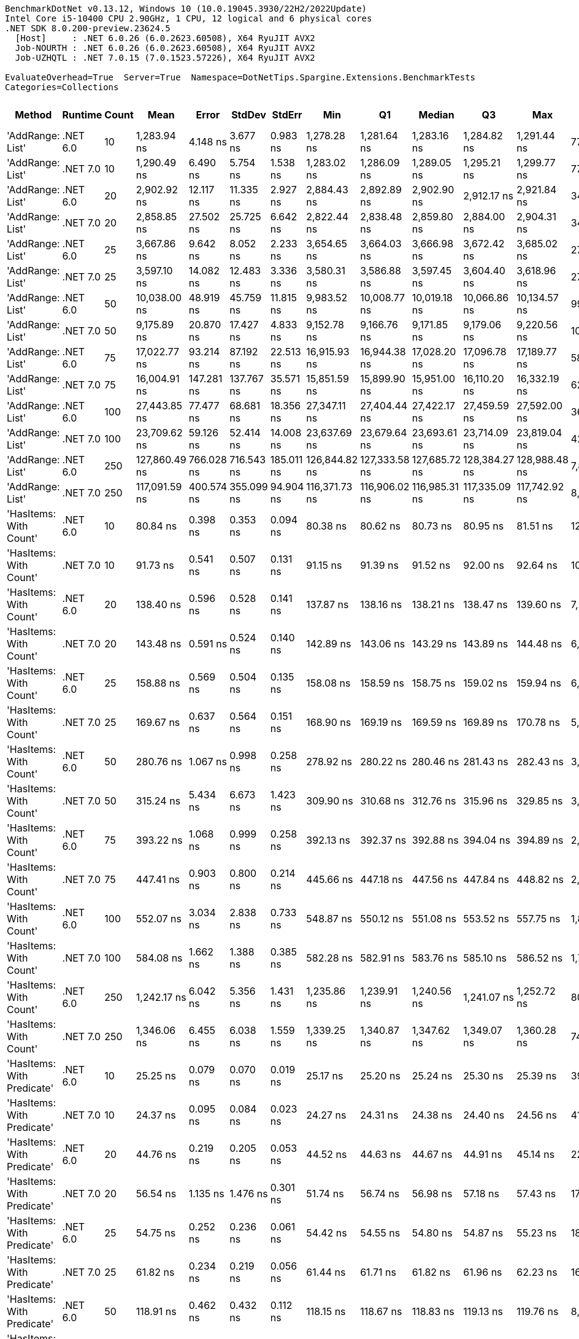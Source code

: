 ....
BenchmarkDotNet v0.13.12, Windows 10 (10.0.19045.3930/22H2/2022Update)
Intel Core i5-10400 CPU 2.90GHz, 1 CPU, 12 logical and 6 physical cores
.NET SDK 8.0.200-preview.23624.5
  [Host]     : .NET 6.0.26 (6.0.2623.60508), X64 RyuJIT AVX2
  Job-NOURTH : .NET 6.0.26 (6.0.2623.60508), X64 RyuJIT AVX2
  Job-UZHQTL : .NET 7.0.15 (7.0.1523.57226), X64 RyuJIT AVX2

EvaluateOverhead=True  Server=True  Namespace=DotNetTips.Spargine.Extensions.BenchmarkTests  
Categories=Collections  
....
[options="header"]
|===
|Method                      |Runtime   |Count  |Mean           |Error       |StdDev      |StdErr      |Min            |Q1             |Median         |Q3             |Max            |Op/s          |CI99.9% Margin  |Iterations  |Kurtosis  |MValue  |Skewness  |Rank  |LogicalGroup  |Baseline  |Code Size  |Allocated  
|'AddRange: List'            |.NET 6.0  |10     |    1,283.94 ns|    4.148 ns|    3.677 ns|    0.983 ns|    1,278.28 ns|    1,281.64 ns|    1,283.16 ns|    1,284.82 ns|    1,291.44 ns|     778,855.3|       4.1483 ns|       14.00|     2.678|   2.000|    0.7526|    31|*             |No        |    1,337 B|      504 B
|'AddRange: List'            |.NET 7.0  |10     |    1,290.49 ns|    6.490 ns|    5.754 ns|    1.538 ns|    1,283.02 ns|    1,286.09 ns|    1,289.05 ns|    1,295.21 ns|    1,299.77 ns|     774,899.9|       6.4903 ns|       14.00|     1.373|   2.000|    0.1435|    31|*             |No        |    2,067 B|      504 B
|'AddRange: List'            |.NET 6.0  |20     |    2,902.92 ns|   12.117 ns|   11.335 ns|    2.927 ns|    2,884.43 ns|    2,892.89 ns|    2,902.90 ns|    2,912.17 ns|    2,921.84 ns|     344,481.0|      12.1175 ns|       15.00|     1.512|   2.000|   -0.0749|    33|*             |No        |    1,337 B|      896 B
|'AddRange: List'            |.NET 7.0  |20     |    2,858.85 ns|   27.502 ns|   25.725 ns|    6.642 ns|    2,822.44 ns|    2,838.48 ns|    2,859.80 ns|    2,884.00 ns|    2,904.31 ns|     349,790.5|      27.5021 ns|       15.00|     1.520|   2.000|    0.1514|    33|*             |No        |    2,067 B|      896 B
|'AddRange: List'            |.NET 6.0  |25     |    3,667.86 ns|    9.642 ns|    8.052 ns|    2.233 ns|    3,654.65 ns|    3,664.03 ns|    3,666.98 ns|    3,672.42 ns|    3,685.02 ns|     272,638.9|       9.6423 ns|       13.00|     2.520|   2.000|    0.3172|    35|*             |No        |    1,337 B|      896 B
|'AddRange: List'            |.NET 7.0  |25     |    3,597.10 ns|   14.082 ns|   12.483 ns|    3.336 ns|    3,580.31 ns|    3,586.88 ns|    3,597.45 ns|    3,604.40 ns|    3,618.96 ns|     278,001.8|      14.0815 ns|       14.00|     1.737|   2.000|    0.1751|    34|*             |No        |    2,067 B|      896 B
|'AddRange: List'            |.NET 6.0  |50     |   10,038.00 ns|   48.919 ns|   45.759 ns|   11.815 ns|    9,983.52 ns|   10,008.77 ns|   10,019.18 ns|   10,066.86 ns|   10,134.57 ns|      99,621.4|      48.9194 ns|       15.00|     2.116|   2.000|    0.6507|    37|*             |No        |    1,337 B|     1688 B
|'AddRange: List'            |.NET 7.0  |50     |    9,175.89 ns|   20.870 ns|   17.427 ns|    4.833 ns|    9,152.78 ns|    9,166.76 ns|    9,171.85 ns|    9,179.06 ns|    9,220.56 ns|     108,981.2|      20.8697 ns|       13.00|     3.780|   2.000|    1.0699|    36|*             |No        |    2,067 B|     1688 B
|'AddRange: List'            |.NET 6.0  |75     |   17,022.77 ns|   93.214 ns|   87.192 ns|   22.513 ns|   16,915.93 ns|   16,944.38 ns|   17,028.20 ns|   17,096.78 ns|   17,189.77 ns|      58,744.8|      93.2138 ns|       15.00|     1.634|   2.000|    0.3408|    39|*             |No        |    1,337 B|     1688 B
|'AddRange: List'            |.NET 7.0  |75     |   16,004.91 ns|  147.281 ns|  137.767 ns|   35.571 ns|   15,851.59 ns|   15,899.90 ns|   15,951.00 ns|   16,110.20 ns|   16,332.19 ns|      62,480.8|     147.2814 ns|       15.00|     2.638|   2.000|    0.8778|    38|*             |No        |    2,067 B|     1688 B
|'AddRange: List'            |.NET 6.0  |100    |   27,443.85 ns|   77.477 ns|   68.681 ns|   18.356 ns|   27,347.11 ns|   27,404.44 ns|   27,422.17 ns|   27,459.59 ns|   27,592.00 ns|      36,438.0|      77.4769 ns|       14.00|     2.718|   2.000|    0.8994|    41|*             |No        |    1,337 B|     3520 B
|'AddRange: List'            |.NET 7.0  |100    |   23,709.62 ns|   59.126 ns|   52.414 ns|   14.008 ns|   23,637.69 ns|   23,679.64 ns|   23,693.61 ns|   23,714.09 ns|   23,819.04 ns|      42,177.0|      59.1264 ns|       14.00|     2.815|   2.000|    0.9976|    40|*             |No        |    2,067 B|     3520 B
|'AddRange: List'            |.NET 6.0  |250    |  127,860.49 ns|  766.028 ns|  716.543 ns|  185.011 ns|  126,844.82 ns|  127,333.58 ns|  127,685.72 ns|  128,384.27 ns|  128,988.48 ns|       7,821.0|     766.0280 ns|       15.00|     1.669|   2.000|    0.4449|    43|*             |No        |    1,337 B|     7513 B
|'AddRange: List'            |.NET 7.0  |250    |  117,091.59 ns|  400.574 ns|  355.099 ns|   94.904 ns|  116,371.73 ns|  116,906.02 ns|  116,985.31 ns|  117,335.09 ns|  117,742.92 ns|       8,540.3|     400.5742 ns|       14.00|     2.460|   2.000|    0.0890|    42|*             |No        |    2,067 B|     7512 B
|'HasItems: With Count'      |.NET 6.0  |10     |       80.84 ns|    0.398 ns|    0.353 ns|    0.094 ns|       80.38 ns|       80.62 ns|       80.73 ns|       80.95 ns|       81.51 ns|  12,369,436.3|       0.3980 ns|       14.00|     2.239|   2.000|    0.7718|     7|*             |No        |      298 B|       40 B
|'HasItems: With Count'      |.NET 7.0  |10     |       91.73 ns|    0.541 ns|    0.507 ns|    0.131 ns|       91.15 ns|       91.39 ns|       91.52 ns|       92.00 ns|       92.64 ns|  10,900,994.9|       0.5415 ns|       15.00|     1.975|   2.000|    0.8081|     9|*             |No        |      291 B|       40 B
|'HasItems: With Count'      |.NET 6.0  |20     |      138.40 ns|    0.596 ns|    0.528 ns|    0.141 ns|      137.87 ns|      138.16 ns|      138.21 ns|      138.47 ns|      139.60 ns|   7,225,282.1|       0.5961 ns|       14.00|     2.859|   2.000|    1.1161|    11|*             |No        |      298 B|       40 B
|'HasItems: With Count'      |.NET 7.0  |20     |      143.48 ns|    0.591 ns|    0.524 ns|    0.140 ns|      142.89 ns|      143.06 ns|      143.29 ns|      143.89 ns|      144.48 ns|   6,969,775.9|       0.5907 ns|       14.00|     1.924|   2.000|    0.7021|    12|*             |No        |      291 B|       40 B
|'HasItems: With Count'      |.NET 6.0  |25     |      158.88 ns|    0.569 ns|    0.504 ns|    0.135 ns|      158.08 ns|      158.59 ns|      158.75 ns|      159.02 ns|      159.94 ns|   6,294,089.1|       0.5688 ns|       14.00|     2.457|   2.000|    0.6676|    14|*             |No        |      298 B|       40 B
|'HasItems: With Count'      |.NET 7.0  |25     |      169.67 ns|    0.637 ns|    0.564 ns|    0.151 ns|      168.90 ns|      169.19 ns|      169.59 ns|      169.89 ns|      170.78 ns|   5,893,957.4|       0.6366 ns|       14.00|     2.039|   2.000|    0.5502|    15|*             |No        |      291 B|       40 B
|'HasItems: With Count'      |.NET 6.0  |50     |      280.76 ns|    1.067 ns|    0.998 ns|    0.258 ns|      278.92 ns|      280.22 ns|      280.46 ns|      281.43 ns|      282.43 ns|   3,561,820.8|       1.0667 ns|       15.00|     2.049|   2.000|    0.0833|    19|*             |No        |      298 B|       40 B
|'HasItems: With Count'      |.NET 7.0  |50     |      315.24 ns|    5.434 ns|    6.673 ns|    1.423 ns|      309.90 ns|      310.68 ns|      312.76 ns|      315.96 ns|      329.85 ns|   3,172,214.1|       5.4337 ns|       22.00|     2.969|   2.000|    1.2525|    22|*             |No        |      291 B|       40 B
|'HasItems: With Count'      |.NET 6.0  |75     |      393.22 ns|    1.068 ns|    0.999 ns|    0.258 ns|      392.13 ns|      392.37 ns|      392.88 ns|      394.04 ns|      394.89 ns|   2,543,118.3|       1.0676 ns|       15.00|     1.511|   2.000|    0.4578|    23|*             |No        |      298 B|       40 B
|'HasItems: With Count'      |.NET 7.0  |75     |      447.41 ns|    0.903 ns|    0.800 ns|    0.214 ns|      445.66 ns|      447.18 ns|      447.56 ns|      447.84 ns|      448.82 ns|   2,235,094.7|       0.9029 ns|       14.00|     2.778|   2.000|   -0.5163|    25|*             |No        |      291 B|       40 B
|'HasItems: With Count'      |.NET 6.0  |100    |      552.07 ns|    3.034 ns|    2.838 ns|    0.733 ns|      548.87 ns|      550.12 ns|      551.08 ns|      553.52 ns|      557.75 ns|   1,811,361.6|       3.0343 ns|       15.00|     2.264|   2.000|    0.8176|    27|*             |No        |      298 B|       40 B
|'HasItems: With Count'      |.NET 7.0  |100    |      584.08 ns|    1.662 ns|    1.388 ns|    0.385 ns|      582.28 ns|      582.91 ns|      583.76 ns|      585.10 ns|      586.52 ns|   1,712,102.1|       1.6619 ns|       13.00|     1.587|   2.000|    0.1507|    29|*             |No        |      291 B|       40 B
|'HasItems: With Count'      |.NET 6.0  |250    |    1,242.17 ns|    6.042 ns|    5.356 ns|    1.431 ns|    1,235.86 ns|    1,239.91 ns|    1,240.56 ns|    1,241.07 ns|    1,252.72 ns|     805,041.5|       6.0420 ns|       14.00|     2.402|   2.000|    0.9964|    30|*             |No        |      298 B|       40 B
|'HasItems: With Count'      |.NET 7.0  |250    |    1,346.06 ns|    6.455 ns|    6.038 ns|    1.559 ns|    1,339.25 ns|    1,340.87 ns|    1,347.62 ns|    1,349.07 ns|    1,360.28 ns|     742,906.8|       6.4545 ns|       15.00|     2.584|   2.000|    0.6621|    32|*             |No        |      291 B|       40 B
|'HasItems: With Predicate'  |.NET 6.0  |10     |       25.25 ns|    0.079 ns|    0.070 ns|    0.019 ns|       25.17 ns|       25.20 ns|       25.24 ns|       25.30 ns|       25.39 ns|  39,596,634.0|       0.0795 ns|       14.00|     1.783|   2.000|    0.5149|     2|*             |No        |      441 B|          -
|'HasItems: With Predicate'  |.NET 7.0  |10     |       24.37 ns|    0.095 ns|    0.084 ns|    0.023 ns|       24.27 ns|       24.31 ns|       24.38 ns|       24.40 ns|       24.56 ns|  41,026,533.3|       0.0950 ns|       14.00|     2.452|   2.000|    0.6405|     1|*             |No        |      308 B|          -
|'HasItems: With Predicate'  |.NET 6.0  |20     |       44.76 ns|    0.219 ns|    0.205 ns|    0.053 ns|       44.52 ns|       44.63 ns|       44.67 ns|       44.91 ns|       45.14 ns|  22,340,723.4|       0.2190 ns|       15.00|     1.916|   2.000|    0.6781|     3|*             |No        |      441 B|          -
|'HasItems: With Predicate'  |.NET 7.0  |20     |       56.54 ns|    1.135 ns|    1.476 ns|    0.301 ns|       51.74 ns|       56.74 ns|       56.98 ns|       57.18 ns|       57.43 ns|  17,687,483.9|       1.1354 ns|       24.00|     8.460|   2.000|   -2.6037|     5|*             |No        |      308 B|          -
|'HasItems: With Predicate'  |.NET 6.0  |25     |       54.75 ns|    0.252 ns|    0.236 ns|    0.061 ns|       54.42 ns|       54.55 ns|       54.80 ns|       54.87 ns|       55.23 ns|  18,264,923.4|       0.2522 ns|       15.00|     2.160|   2.000|    0.4240|     4|*             |No        |      441 B|          -
|'HasItems: With Predicate'  |.NET 7.0  |25     |       61.82 ns|    0.234 ns|    0.219 ns|    0.056 ns|       61.44 ns|       61.71 ns|       61.82 ns|       61.96 ns|       62.23 ns|  16,176,607.9|       0.2338 ns|       15.00|     2.149|   2.000|   -0.1317|     6|*             |No        |      308 B|          -
|'HasItems: With Predicate'  |.NET 6.0  |50     |      118.91 ns|    0.462 ns|    0.432 ns|    0.112 ns|      118.15 ns|      118.67 ns|      118.83 ns|      119.13 ns|      119.76 ns|   8,409,550.6|       0.4619 ns|       15.00|     2.228|   2.000|    0.3195|    10|*             |No        |      441 B|          -
|'HasItems: With Predicate'  |.NET 7.0  |50     |      121.87 ns|    2.435 ns|    3.079 ns|    0.642 ns|      118.20 ns|      118.55 ns|      122.27 ns|      124.97 ns|      127.59 ns|   8,205,667.6|       2.4348 ns|       23.00|     1.421|   2.000|    0.0854|    10|*             |No        |      308 B|          -
|'HasItems: With Predicate'  |.NET 6.0  |75     |      154.44 ns|    0.519 ns|    0.485 ns|    0.125 ns|      153.74 ns|      154.14 ns|      154.24 ns|      154.75 ns|      155.48 ns|   6,474,967.5|       0.5186 ns|       15.00|     2.218|   2.000|    0.6220|    13|*             |No        |      441 B|          -
|'HasItems: With Predicate'  |.NET 7.0  |75     |      173.06 ns|    0.768 ns|    0.719 ns|    0.186 ns|      171.90 ns|      172.64 ns|      173.02 ns|      173.54 ns|      174.13 ns|   5,778,338.1|       0.7685 ns|       15.00|     1.769|   2.000|   -0.0587|    16|*             |No        |      308 B|          -
|'HasItems: With Predicate'  |.NET 6.0  |100    |      203.21 ns|    0.303 ns|    0.253 ns|    0.070 ns|      202.82 ns|      203.08 ns|      203.15 ns|      203.31 ns|      203.79 ns|   4,921,115.1|       0.3030 ns|       13.00|     2.887|   2.000|    0.5975|    17|*             |No        |      441 B|          -
|'HasItems: With Predicate'  |.NET 7.0  |100    |      229.36 ns|    2.733 ns|    2.556 ns|    0.660 ns|      225.60 ns|      226.98 ns|      230.71 ns|      231.33 ns|      232.21 ns|   4,359,899.8|       2.7325 ns|       15.00|     1.446|   2.000|   -0.5016|    18|*             |No        |      308 B|          -
|'HasItems: With Predicate'  |.NET 6.0  |250    |      431.96 ns|    1.666 ns|    1.558 ns|    0.402 ns|      429.38 ns|      430.39 ns|      432.20 ns|      432.74 ns|      434.66 ns|   2,315,033.7|       1.6660 ns|       15.00|     1.848|   2.000|   -0.0306|    24|*             |No        |      441 B|          -
|'HasItems: With Predicate'  |.NET 7.0  |250    |      553.47 ns|    3.452 ns|    3.229 ns|    0.834 ns|      549.90 ns|      550.89 ns|      552.02 ns|      555.37 ns|      559.80 ns|   1,806,783.5|       3.4522 ns|       15.00|     2.045|   2.000|    0.7061|    27|*             |No        |      308 B|          -
|HasItems                    |.NET 6.0  |10     |       80.81 ns|    0.296 ns|    0.277 ns|    0.071 ns|       80.44 ns|       80.55 ns|       80.75 ns|       81.01 ns|       81.35 ns|  12,375,394.1|       0.2958 ns|       15.00|     1.828|   2.000|    0.3547|     7|*             |No        |      297 B|       40 B
|HasItems                    |.NET 7.0  |10     |       89.96 ns|    0.484 ns|    0.453 ns|    0.117 ns|       89.34 ns|       89.63 ns|       89.80 ns|       90.19 ns|       90.78 ns|  11,116,089.2|       0.4839 ns|       15.00|     1.919|   2.000|    0.5829|     8|*             |No        |      290 B|       40 B
|HasItems                    |.NET 6.0  |20     |      137.16 ns|    0.684 ns|    0.640 ns|    0.165 ns|      136.34 ns|      136.60 ns|      136.89 ns|      137.63 ns|      138.46 ns|   7,290,738.6|       0.6843 ns|       15.00|     1.787|   2.000|    0.4356|    11|*             |No        |      297 B|       40 B
|HasItems                    |.NET 7.0  |20     |      143.26 ns|    0.644 ns|    0.602 ns|    0.155 ns|      142.58 ns|      142.80 ns|      143.11 ns|      143.62 ns|      144.37 ns|   6,980,342.2|       0.6436 ns|       15.00|     1.968|   2.000|    0.6113|    12|*             |No        |      290 B|       40 B
|HasItems                    |.NET 6.0  |25     |      160.72 ns|    0.568 ns|    0.531 ns|    0.137 ns|      159.89 ns|      160.39 ns|      160.68 ns|      161.08 ns|      161.69 ns|   6,221,835.5|       0.5677 ns|       15.00|     2.044|   2.000|    0.4217|    14|*             |No        |      297 B|       40 B
|HasItems                    |.NET 7.0  |25     |      159.77 ns|    1.036 ns|    0.969 ns|    0.250 ns|      158.66 ns|      158.91 ns|      159.46 ns|      160.54 ns|      161.94 ns|   6,258,983.9|       1.0356 ns|       15.00|     2.201|   2.000|    0.5579|    14|*             |No        |      290 B|       40 B
|HasItems                    |.NET 6.0  |50     |      290.07 ns|    0.668 ns|    0.592 ns|    0.158 ns|      289.02 ns|      289.63 ns|      290.15 ns|      290.39 ns|      291.17 ns|   3,447,413.2|       0.6683 ns|       14.00|     2.034|   2.000|   -0.0050|    20|*             |No        |      297 B|       40 B
|HasItems                    |.NET 7.0  |50     |      294.13 ns|    1.660 ns|    1.552 ns|    0.401 ns|      292.47 ns|      293.06 ns|      293.57 ns|      295.00 ns|      297.53 ns|   3,399,914.1|       1.6597 ns|       15.00|     2.331|   2.000|    0.8019|    21|*             |No        |      290 B|       40 B
|HasItems                    |.NET 6.0  |75     |      396.38 ns|    1.340 ns|    1.253 ns|    0.324 ns|      394.64 ns|      395.43 ns|      395.77 ns|      397.82 ns|      398.12 ns|   2,522,827.9|       1.3395 ns|       15.00|     1.357|   2.000|    0.3334|    23|*             |No        |      297 B|       40 B
|HasItems                    |.NET 7.0  |75     |      433.54 ns|    2.463 ns|    2.183 ns|    0.583 ns|      430.94 ns|      432.21 ns|      432.87 ns|      434.75 ns|      438.72 ns|   2,306,582.8|       2.4627 ns|       14.00|     2.815|   2.000|    0.8672|    24|*             |No        |      290 B|       40 B
|HasItems                    |.NET 6.0  |100    |      517.59 ns|    1.820 ns|    1.613 ns|    0.431 ns|      515.24 ns|      516.51 ns|      517.21 ns|      518.81 ns|      521.18 ns|   1,932,018.9|       1.8200 ns|       14.00|     2.363|   2.000|    0.5453|    26|*             |No        |      297 B|       40 B
|HasItems                    |.NET 7.0  |100    |      564.85 ns|    2.001 ns|    1.872 ns|    0.483 ns|      562.65 ns|      563.15 ns|      564.60 ns|      565.60 ns|      568.77 ns|   1,770,391.9|       2.0010 ns|       15.00|     2.161|   2.000|    0.5273|    28|*             |No        |      290 B|       40 B
|HasItems                    |.NET 6.0  |250    |    1,237.40 ns|    3.967 ns|    3.097 ns|    0.894 ns|    1,231.03 ns|    1,236.07 ns|    1,237.30 ns|    1,239.53 ns|    1,241.87 ns|     808,149.3|       3.9666 ns|       12.00|     2.215|   2.000|   -0.4689|    30|*             |No        |      297 B|       40 B
|HasItems                    |.NET 7.0  |250    |    1,347.65 ns|    3.223 ns|    3.015 ns|    0.779 ns|    1,343.62 ns|    1,345.42 ns|    1,347.77 ns|    1,350.16 ns|    1,353.15 ns|     742,033.4|       3.2234 ns|       15.00|     1.656|   2.000|    0.2239|    32|*             |No        |      290 B|       40 B
|===
